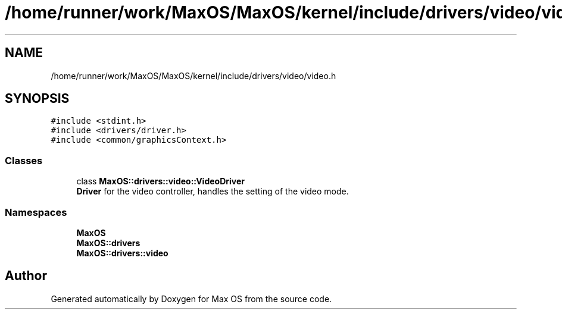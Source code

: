 .TH "/home/runner/work/MaxOS/MaxOS/kernel/include/drivers/video/video.h" 3 "Mon Jan 15 2024" "Version 0.1" "Max OS" \" -*- nroff -*-
.ad l
.nh
.SH NAME
/home/runner/work/MaxOS/MaxOS/kernel/include/drivers/video/video.h
.SH SYNOPSIS
.br
.PP
\fC#include <stdint\&.h>\fP
.br
\fC#include <drivers/driver\&.h>\fP
.br
\fC#include <common/graphicsContext\&.h>\fP
.br

.SS "Classes"

.in +1c
.ti -1c
.RI "class \fBMaxOS::drivers::video::VideoDriver\fP"
.br
.RI "\fBDriver\fP for the video controller, handles the setting of the video mode\&. "
.in -1c
.SS "Namespaces"

.in +1c
.ti -1c
.RI " \fBMaxOS\fP"
.br
.ti -1c
.RI " \fBMaxOS::drivers\fP"
.br
.ti -1c
.RI " \fBMaxOS::drivers::video\fP"
.br
.in -1c
.SH "Author"
.PP 
Generated automatically by Doxygen for Max OS from the source code\&.
